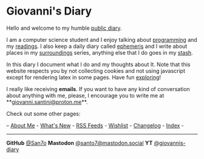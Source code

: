 #+startup: content indent

* Giovanni's Diary
#+INDEX: Giovanni's Diary

Hello and welcome to my humble [[file:my-public-diary.org][public diary]].

I am a computer science student and I enjoy talking about [[file:programming/programming.org][programming]]
and my [[file:reading/reading.org][readings]]. I also keep a daily diary called [[file:ephemeris/ephemeris.org][ephemeris]] and I write
about places in my [[file:reading/surroundings/surroundings.org][surroundings]] series, anything else that I do goes
in my [[file:stash/stash.org][stash]].

In this diary I document what I do and my thoughts about It. Note that
this website respects you by not collecting cookies and not using
javascript except for rendering latex in some pages. Have fun
[[file:secret1.org][exploring]]!

I really like receiving *emails*. If you want to have any kind of
conversation about anything with me, please, I encourage you to write
me at **[[mailto:giovanni.santini@proton.me][giovanni.santini@proton.me]]**.

Check out some other pages:

-- [[file:about.org][About Me]] - [[file:news.org][What's New]] - [[file:feeds.org][RSS Feeds]] - [[file:wishlist.org][Wishlist]] - [[file:changelog.org][Changelog]] - [[file:theindex.org][Index]] -

-----

*GitHub* [[https://github.com/San7o/][@San7o]] *Mastodon* [[https://mastodon.social/@santo7][@santo7@mastodon.social]]  *YT* [[https://www.youtube.com/@giovannis-diary][@giovannis-diary]] 

